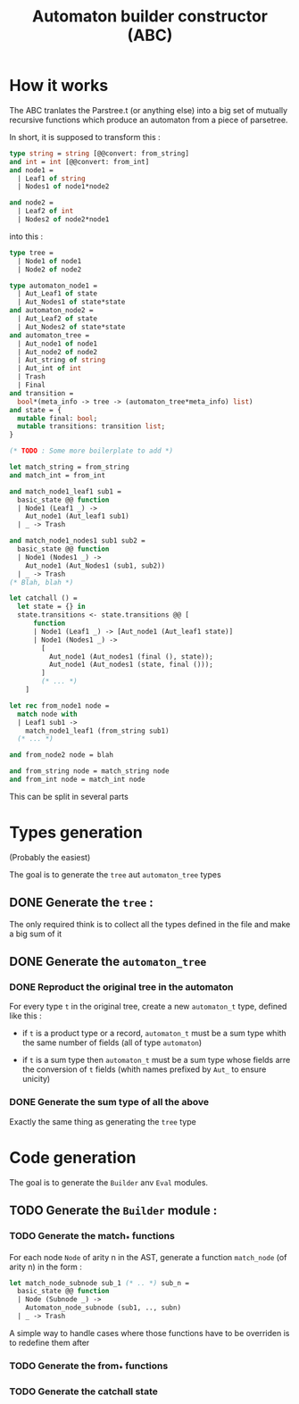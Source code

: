 #+TITLE: Automaton builder constructor (ABC)

* How it works

The ABC tranlates the Parstree.t (or anything else) into a big set of mutually
recursive functions which produce an automaton from a piece of
parsetree.

In short, it is supposed to transform this :

#+BEGIN_SRC ocaml
  type string = string [@@convert: from_string]
  and int = int [@@convert: from_int]
  and node1 =
    | Leaf1 of string
    | Nodes1 of node1*node2

  and node2 =
    | Leaf2 of int
    | Nodes2 of node2*node1
#+END_SRC

into this :

#+BEGIN_SRC ocaml
  type tree =
    | Node1 of node1
    | Node2 of node2

  type automaton_node1 =
    | Aut_Leaf1 of state
    | Aut_Nodes1 of state*state
  and automaton_node2 =
    | Aut_Leaf2 of state
    | Aut_Nodes2 of state*state
  and automaton_tree =
    | Aut_node1 of node1
    | Aut_node2 of node2
    | Aut_string of string
    | Aut_int of int
    | Trash
    | Final
  and transition =
    bool*(meta_info -> tree -> (automaton_tree*meta_info) list)
  and state = {
    mutable final: bool;
    mutable transitions: transition list;
  }

  (* TODO : Some more boilerplate to add *)

  let match_string = from_string
  and match_int = from_int

  and match_node1_leaf1 sub1 =
    basic_state @@ function
    | Node1 (Leaf1 _) ->
      Aut_node1 (Aut_leaf1 sub1)
    | _ -> Trash

  and match_node1_nodes1 sub1 sub2 =
    basic_state @@ function
    | Node1 (Nodes1 _) ->
      Aut_node1 (Aut_Nodes1 (sub1, sub2))
    | _ -> Trash
  (* Blah, blah *)

  let catchall () =
    let state = {} in
    state.transitions <- state.transitions @@ [
        function
        | Node1 (Leaf1 _) -> [Aut_node1 (Aut_leaf1 state)]
        | Node1 (Nodes1 _) ->
          [
            Aut_node1 (Aut_nodes1 (final (), state));
            Aut_node1 (Aut_nodes1 (state, final ()));
          ]
          (* ... *)
      ]

  let rec from_node1 node =
    match node with
    | Leaf1 sub1 ->
      match_node1_leaf1 (from_string sub1)
    (* ... *)

  and from_node2 node = blah

  and from_string node = match_string node
  and from_int node = match_int node
#+END_SRC

This can be split in several parts

* Types generation

(Probably the easiest)

The goal is to generate the ~tree~ aut ~automaton_tree~ types

** DONE Generate the ~tree~ :
   The only required think is to collect all the types defined in the
   file and make a big sum of it

** DONE Generate the ~automaton_tree~

*** DONE Reproduct the original tree in the automaton
    For every type ~t~ in the original tree, create a new
    ~automaton_t~ type, defined like this :

    - if ~t~ is a product type or a record, ~automaton_t~ must be a sum
      type whith the same number of fields (all of type ~automaton~)

    - if ~t~ is a sum type then ~automaton_t~ must be a sum type whose
      fields arre the conversion of ~t~ fields (whith names prefixed
      by ~Aut_~ to ensure unicity)

*** DONE Generate the sum type of all the above
    Exactly the same thing as generating the ~tree~ type

* Code generation

The goal is to generate the ~Builder~ anv ~Eval~ modules.

** TODO Generate the ~Builder~ module :
*** TODO Generate the match_* functions
    For each node ~Node~ of arity n in the AST, generate a function
    ~match_node~ (of arity n) in the form :

#+BEGIN_SRC ocaml
  let match_node_subnode sub_1 (* .. *) sub_n =
    basic_state @@ function
    | Node (Subnode _) ->
      Automaton_node_subnode (sub1, .., subn)
    | _ -> Trash
#+END_SRC

A simple way to handle cases where those functions have to be
overriden is to redefine them after

*** TODO Generate the from_* functions

*** TODO Generate the catchall state
